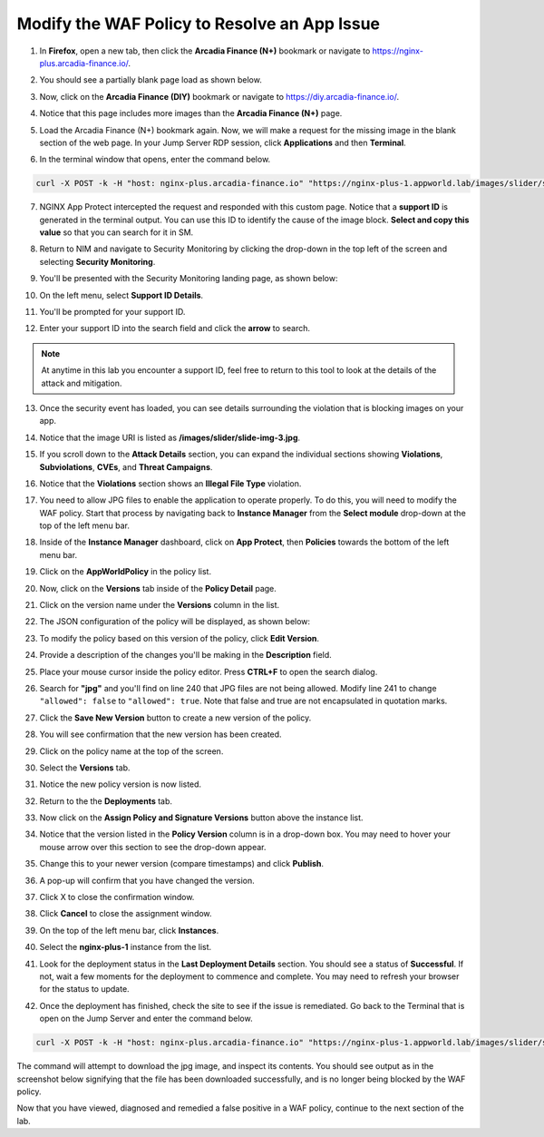 Modify the WAF Policy to Resolve an App Issue
=============================================

1. In **Firefox**, open a new tab, then click the **Arcadia Finance (N+)** bookmark or navigate to https://nginx-plus.arcadia-finance.io/. 

.. image:: images/new_tab.png

2. You should see a partially blank page load as shown below.

.. image:: images/arcadia_partial_load.png

3. Now, click on the **Arcadia Finance (DIY)** bookmark or navigate to https://diy.arcadia-finance.io/. 

.. image:: images/diy_bookmark.png

4. Notice that this page includes more images than the **Arcadia Finance (N+)** page.

.. image:: images/arcadia_full_load.png

5. Load the Arcadia Finance (N+) bookmark again. Now, we will make a request for the missing image in the blank section of the web page. In your Jump Server RDP session, click **Applications** and then **Terminal**.

.. image:: images/terminal_click.png

.. image:: images/terminal_new.png

6. In the terminal window that opens, enter the command below.

.. code-block:: bash

    curl -X POST -k -H "host: nginx-plus.arcadia-finance.io" "https://nginx-plus-1.appworld.lab/images/slider/slide-img-3.jpg" |& sed 's/>/>\n/gI'

.. image:: images/terminal_curl_output_block.png

7. NGINX App Protect intercepted the request and responded with this custom page. Notice that a **support ID** is generated in the terminal output. You can use this ID to identify the cause of the image block. **Select and copy this value** so that you can search for it in SM.

.. image:: images/terminal_curl_output_select_support_id.png

8. Return to NIM and navigate to Security Monitoring by clicking the drop-down in the top left of the screen and selecting **Security Monitoring**.

.. image:: images/SM-tile.png

9. You'll be presented with the Security Monitoring landing page, as shown below:

.. image:: images/SM_overview.png

10. On the left menu, select **Support ID Details**. 
    
.. image:: images/SM_support_id_link.png

11. You'll be prompted for your support ID.

.. image:: images/SM_support_id_prompt.png

12. Enter your support ID into the search field and click the **arrow** to search.

.. image:: images/SM_support_id_entry.png

.. note:: At anytime in this lab you encounter a support ID, feel free to return to this tool to look at the details of the attack and mitigation.

13. Once the security event has loaded, you can see details surrounding the violation that is blocking images on your app. 

.. image:: images/SM_support_id_details.png

14. Notice that the image URI is listed as **/images/slider/slide-img-3.jpg**.

.. image:: images/SM_support_id_uri.png

15. If you scroll down to the **Attack Details** section, you can expand the individual sections showing **Violations**, **Subviolations**, **CVEs**, and **Threat Campaigns**. 

.. image:: images/SM_support_id_attack_details_collapsed.png

16. Notice that the **Violations** section shows an **Illegal File Type** violation.

.. image:: images/SM_support_id_illegal_file_type.png

17. You need to allow JPG files to enable the application to operate properly. To do this, you will need to modify the WAF policy. Start that process by navigating back to **Instance Manager** from the **Select module** drop-down at the top of the left menu bar.

.. image:: images/menu_drop_down_nim.png

18. Inside of the **Instance Manager** dashboard, click on **App Protect**, then **Policies** towards the bottom of the left menu bar.

.. image:: images/nim_app_protect_menu.png

19. Click on the **AppWorldPolicy** in the policy list. 

.. image:: images/nim_app_protect_appworldpolicy.png

20. Now, click on the **Versions** tab inside of the **Policy Detail** page.

.. image:: images/nim_app_protect_appworldpolicy_versions.png

21. Click on the version name under the **Versions** column in the list.

.. image:: images/nim_app_protect_appworldpolicy_version_view.png

22. The JSON configuration of the policy will be displayed, as shown below:
  
.. image:: images/nap_appworldpolicy_json.png

23. To modify the policy based on this version of the policy, click **Edit Version**.

.. image:: images/nap_appworldpolicy_edit_version.png

24. Provide a description of the changes you'll be making in the **Description** field.

.. image:: images/nap_appworldpolicy_version_edit.png

25. Place your mouse cursor inside the policy editor. Press **CTRL+F** to open the search dialog.

.. image:: images/nim_app_protect_appworldpolicy_version_search.png

26. Search for **"jpg"** and you'll find on line 240 that JPG files are not being allowed. Modify line 241 to change ``"allowed": false`` to ``"allowed": true``. Note that false and true are not encapsulated in quotation marks.

.. image:: images/nim_app_protect_appworldpolicy_version_modified.png

27. Click the **Save New Version** button to create a new version of the policy. 
    
.. image:: images/save_new_version.png
    
28. You will see confirmation that the new version has been created.

.. image:: images/nim_app_protect_new_version_created.png

29. Click on the policy name at the top of the screen.

.. image:: images/nap_app_protect_link.png

30. Select the **Versions** tab.

.. image:: images/nim_appworldpolicy_versions.png

31. Notice the new policy version is now listed.

.. image:: images/nim_app_protect_new_version_listed.png

32. Return to the the **Deployments** tab.

.. image:: images/nim_app_protect_appworldpolicy_instance_tab.png

33. Now click on the **Assign Policy and Signature Versions** button above the instance list.

.. image:: images/assign_policy_version.png

34. Notice that the version listed in the **Policy Version** column is in a drop-down box. You may need to hover your mouse arrow over this section to see the drop-down appear.

.. image:: images/policy_version_dropdown.png

35. Change this to your newer version (compare timestamps) and click **Publish**.

.. image:: images/publish.png

36. A pop-up will confirm that you have changed the version.

.. image:: images/publish_confirmation.png

37. Click X to close the confirmation window.

.. image:: images/publish_confirmation_close.png

38. Click **Cancel** to close the assignment window.

.. image:: images/close_assignment_window.png

39. On the top of the left menu bar, click **Instances**.

.. image:: images/nim_instances_link.png

40. Select the **nginx-plus-1** instance from the list.

.. image:: images/active_instance_select.png

41. Look for the deployment status in the **Last Deployment Details** section. You should see a status of **Successful**. If not, wait a few moments for the deployment to commence and complete. You may need to refresh your browser for the status to update.

.. image:: images/deployment_status.png

42. Once the deployment has finished, check the site to see if the issue is remediated. Go back to the Terminal that is open on the Jump Server and enter the command below.

.. code-block:: bash

    curl -X POST -k -H "host: nginx-plus.arcadia-finance.io" "https://nginx-plus-1.appworld.lab/images/slider/slide-img-3.jpg" -o slide-img-3.jpg && file slide-img-3.jpg | sed 's/, /\n/gI'

The command will attempt to download the jpg image, and inspect its contents. You should see output as in the screenshot below signifying that the file has been downloaded successfully, and is no longer being blocked by the WAF policy.

.. image:: images/terminal_curl_output_pass.png

Now that you have viewed, diagnosed and remedied a false positive in a WAF policy, continue to the next section of the lab.
